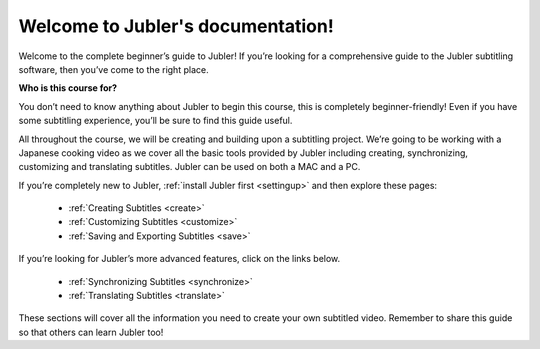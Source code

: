 
Welcome to Jubler's documentation!
==================================

Welcome to the complete beginner’s guide to Jubler! If you’re looking for a comprehensive guide to the Jubler subtitling software, then you’ve come to the right place.

**Who is this course for?**

You don’t need to know anything about Jubler to begin this course, this is completely beginner-friendly! Even if you have some subtitling experience, you’ll be sure to find this guide useful.

All throughout the course, we will be creating and building upon a subtitling project. We’re going to be working with a Japanese cooking video as we cover all the basic tools provided by Jubler including creating, synchronizing, customizing and translating subtitles. Jubler can be used on both a MAC and a PC.

If you’re completely new to Jubler, :ref:`install Jubler first <settingup>` and then explore these pages:

 * :ref:`Creating Subtitles <create>`
 * :ref:`Customizing Subtitles <customize>`
 * :ref:`Saving and Exporting Subtitles <save>`

If you’re looking for Jubler’s more advanced features, click on the links below.

 * :ref:`Synchronizing Subtitles <synchronize>`
 * :ref:`Translating Subtitles <translate>`

These sections will cover all the information you need to create your own subtitled video.
Remember to share this guide so that others can learn Jubler too!



